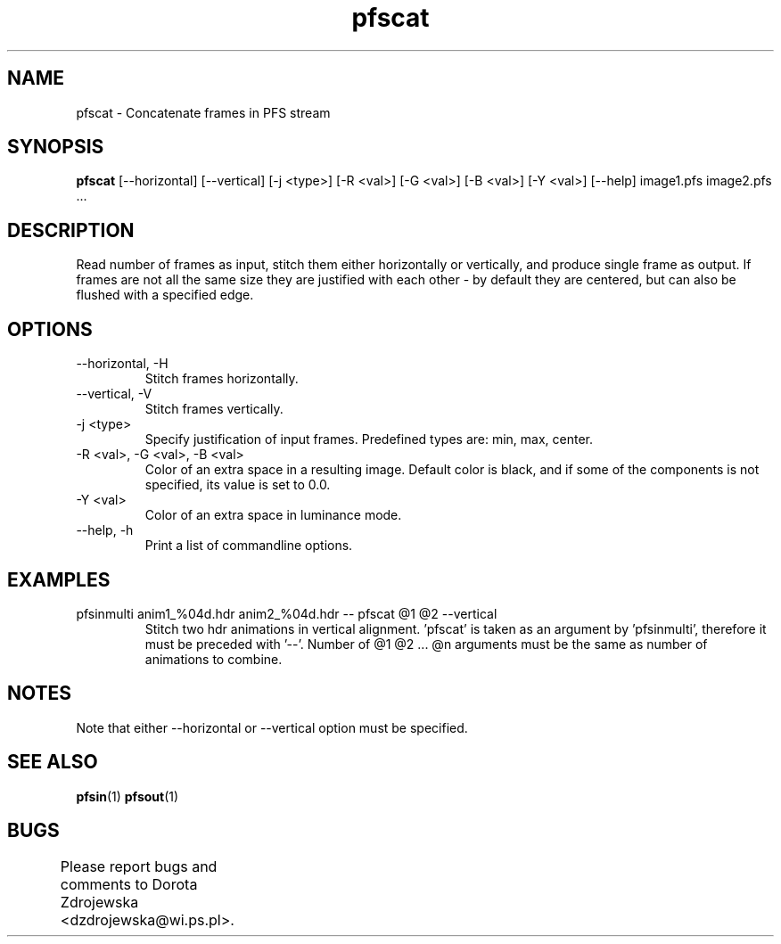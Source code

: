 .TH "pfscat" 1
.SH NAME
pfscat \- Concatenate frames in PFS stream
.SH SYNOPSIS
.B pfscat
[--horizontal] [--vertical] [-j <type>] 
[-R <val>] [-G <val>] [-B <val>] [-Y <val>] [--help] image1.pfs image2.pfs ...
.SH DESCRIPTION
Read number of frames as input, stitch them either horizontally
or vertically, and produce single frame as output. If frames are not all
the same size they are justified with each other - by default they are 
centered, but can also be flushed with a specified edge.  
.SH OPTIONS
.TP	
--horizontal, -H
Stitch frames horizontally. 
.TP
--vertical, -V
Stitch frames vertically.  
.TP
-j <type>
Specify justification of input frames. Predefined types are: min, 
max, center. 
.TP
-R <val>, -G <val>, -B <val>
Color of an extra space in a resulting image. Default color is black, 
and if some of the components is not specified, its value is set to 0.0. 
.TP
-Y <val>
Color of an extra space in luminance mode. 
.TP
--help, -h
Print a list of commandline options.
.SH EXAMPLES
.TP
pfsinmulti anim1_%04d.hdr anim2_%04d.hdr -- pfscat @1 @2 --vertical
Stitch two hdr animations in vertical alignment. 'pfscat' is taken as an
argument by 'pfsinmulti', therefore it must be preceded with '--'. Number
of @1 @2 ... @n arguments must be the same as number of animations to combine.
.SH NOTES
Note that either --horizontal or --vertical option must be specified.
.SH SEE ALSO
.BR pfsin (1)
.BR pfsout (1)
.SH BUGS
Please report bugs and comments to Dorota Zdrojewska
<dzdrojewska@wi.ps.pl>.	
